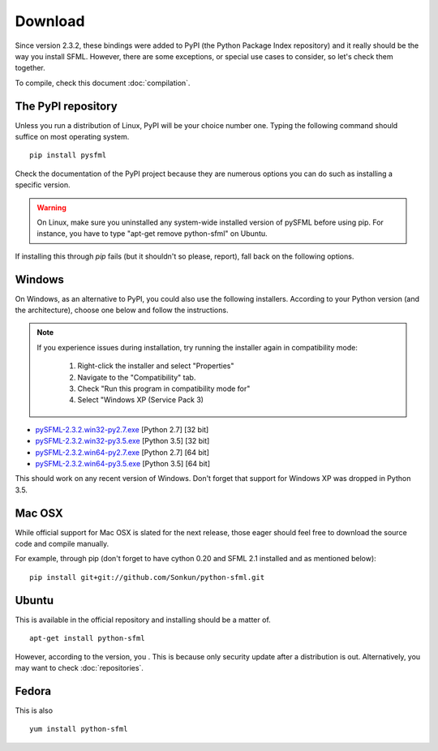 Download
========
Since version 2.3.2, these bindings were added to PyPI (the Python
Package Index repository) and it really should be the way you install
SFML. However, there are some exceptions, or special use cases to
consider, so let's check them together.

To compile, check this document :doc:`compilation`.

The PyPI repository
-------------------
Unless you run a distribution of Linux, PyPI will be your choice number
one. Typing the following command should suffice on most operating
system. ::

    pip install pysfml

Check the documentation of the PyPI project because they are numerous
options you can do such as installing a specific version.

.. warning ::

    On Linux, make sure you uninstalled any system-wide installed version
    of pySFML before using pip. For instance, you have to type "apt-get
    remove python-sfml" on Ubuntu.

If installing this through *pip* fails (but it shouldn't so please,
report), fall back on the following options.

Windows
-------
On Windows, as an alternative to PyPI, you could also use the following
installers. According to your Python version (and the architecture),
choose one below and follow the instructions.

.. note::

    If you experience issues during installation, try running the installer
    again in compatibility mode:

        1. Right-click the installer and select "Properties"
        2. Navigate to the "Compatibility" tab.
        3. Check "Run this program in compatibility mode for"
        4. Select "Windows XP (Service Pack 3)

* `pySFML-2.3.2.win32-py2.7.exe <http://python-sfml.org/downloads/2.3.2/pySFML-2.1.0.win32-py2.7.exe>`_ [Python 2.7] [32 bit]
* `pySFML-2.3.2.win32-py3.5.exe <http://python-sfml.org/downloads/2.3.2/pySFML-2.1.0.win32-py3.4.exe>`_ [Python 3.5] [32 bit]
* `pySFML-2.3.2.win64-py2.7.exe <http://python-sfml.org/downloads/2.3.2/pySFML-2.1.0.win64-py2.7.exe>`_ [Python 2.7] [64 bit]
* `pySFML-2.3.2.win64-py3.5.exe <http://python-sfml.org/downloads/2.3.2/pySFML-2.1.0.win64-py3.4.exe>`_ [Python 3.5] [64 bit]

This should work on any recent version of Windows. Don't forget that
support for Windows XP was dropped in Python 3.5.

Mac OSX
-------
While official support for Mac OSX is slated for the next release, those eager
should feel free to download the source code and compile manually.

For example, through pip (don't forget to have cython 0.20 and SFML 2.1
installed and as mentioned below): ::

   pip install git+git://github.com/Sonkun/python-sfml.git

Ubuntu
------
This is available in the official repository and installing should be a
matter of. ::

    apt-get install python-sfml

However, according to the version, you . This is because only security update after a distribution is out.
Alternatively, you may want to check :doc:`repositories`.

Fedora
------
This is also  ::

    yum install python-sfml
